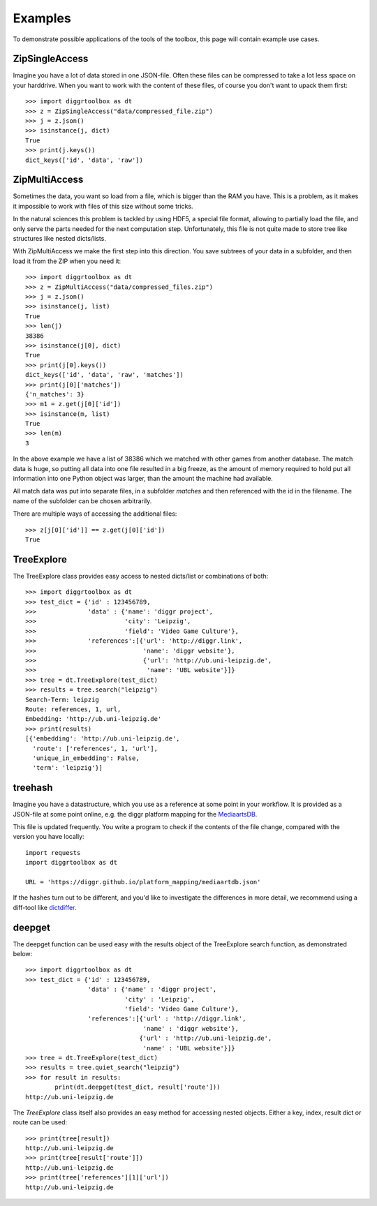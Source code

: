 ========
Examples
========

To demonstrate possible applications of the tools of the toolbox, this page will contain example use cases.

ZipSingleAccess
---------------

Imagine you have a lot of data stored in one JSON-file. Often these files can be compressed to take a lot less space on your harddrive. When you want to work with the content of these files, of course you don't want to upack them first::

    >>> import diggrtoolbox as dt
    >>> z = ZipSingleAccess("data/compressed_file.zip")
    >>> j = z.json()
    >>> isinstance(j, dict)
    True
    >>> print(j.keys())
    dict_keys(['id', 'data', 'raw'])

ZipMultiAccess
--------------


Sometimes the data, you want so load from a file, which is bigger than the RAM you have. This is a problem, as it makes it impossible to work with files of this size without some tricks.

In the natural sciences this problem is tackled by using HDF5, a special file format, allowing to partially load the file, and only serve the parts needed for the next computation step. Unfortunately, this file is not quite made to store tree like structures like nested dicts/lists.

With ZipMultiAccess we make the first step into this direction. You save subtrees of your data in a subfolder, and then load it from the ZIP when you need it::

    >>> import diggrtoolbox as dt
    >>> z = ZipMultiAccess("data/compressed_files.zip")
    >>> j = z.json()
    >>> isinstance(j, list)
    True
    >>> len(j)
    38386
    >>> isinstance(j[0], dict)
    True
    >>> print(j[0].keys())
    dict_keys(['id', 'data', 'raw', 'matches'])
    >>> print(j[0]['matches'])
    {'n_matches': 3}
    >>> m1 = z.get(j[0]['id'])
    >>> isinstance(m, list)
    True
    >>> len(m)
    3

In the above example we have a list of 38386 which we matched with other games from another database. The match data is huge, so putting all data into one file resulted in a big freeze, as the amount of memory required to hold put all information into one Python object was larger, than the amount the machine had available.

All match data was put into separate files, in a subfolder *matches* and then referenced with the id in the filename. The name of the subfolder can be chosen arbitrarily.

There are multiple ways of accessing the additional files::

    >>> z[j[0]['id']] == z.get(j[0]['id'])
    True

TreeExplore
-----------

The TreeExplore class provides easy access to nested dicts/list or combinations of both::

    >>> import diggrtoolbox as dt
    >>> test_dict = {'id' : 123456789,
    >>>              'data' : {'name': 'diggr project',
    >>>                        'city': 'Leipzig',
    >>>                        'field': 'Video Game Culture'},
    >>>              'references':[{'url': 'http://diggr.link',
    >>>                             'name': 'diggr website'},
    >>>                             {'url': 'http://ub.uni-leipzig.de',
    >>>                              'name': 'UBL website'}]}
    >>> tree = dt.TreeExplore(test_dict)
    >>> results = tree.search("leipzig")
    Search-Term: leipzig
    Route: references, 1, url,
    Embedding: 'http://ub.uni-leipzig.de'
    >>> print(results)
    [{'embedding': 'http://ub.uni-leipzig.de',
      'route': ['references', 1, 'url'],
      'unique_in_embedding': False,
      'term': 'leipzig'}]

treehash
--------

Imagine you have a datastructure, which you use as a reference at some point in your workflow. It is provided as a JSON-file at some point online, e.g. the diggr platform mapping for the `MediaartsDB <https://diggr.github.io/platform_mapping/mediaartdb.json>`_.

This file is updated frequently. You write a program to check if the contents of the file change, compared with the version you have locally::

    import requests
    import diggrtoolbox as dt

    URL = 'https://diggr.github.io/platform_mapping/mediaartdb.json'

If the hashes turn out to be different, and you'd like to investigate the differences in more detail, we recommend using a diff-tool like `dictdiffer <https://github.com/inveniosoftware/dictdiffer>`_.

deepget
-------

The deepget function can be used easy with the results object of the TreeExplore search function, as demonstrated below::

    >>> import diggrtoolbox as dt
    >>> test_dict = {'id' : 123456789,
                     'data' : {'name' : 'diggr project',
                               'city' : 'Leipzig',
                               'field': 'Video Game Culture'},
                     'references':[{'url' : 'http://diggr.link',
                                    'name' : 'diggr website'},
                                   {'url' : 'http://ub.uni-leipzig.de',
                                    'name' : 'UBL website'}]}
    >>> tree = dt.TreeExplore(test_dict)
    >>> results = tree.quiet_search("leipzig")
    >>> for result in results:
            print(dt.deepget(test_dict, result['route']))
    http://ub.uni-leipzig.de

The *TreeExplore* class itself also provides an easy method for accessing nested objects. Either a key, index, result dict or route can be used::

    >>> print(tree[result])
    http://ub.uni-leipzig.de
    >>> print(tree[result['route']])
    http://ub.uni-leipzig.de
    >>> print(tree['references'][1]['url'])
    http://ub.uni-leipzig.de
